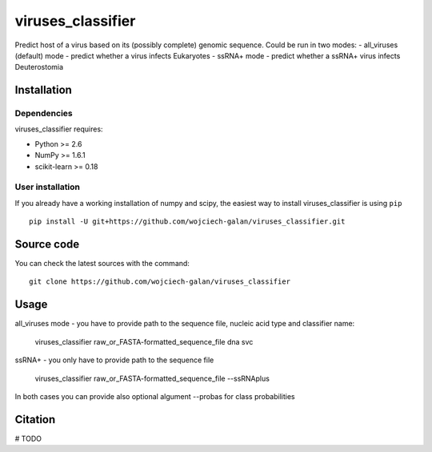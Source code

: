 .. -*- mode: rst -*-
viruses_classifier
====
Predict host of a virus based on its (possibly complete) genomic sequence. Could be run in two modes:
- all_viruses (default) mode - predict whether a virus infects Eukaryotes
- ssRNA+ mode - predict whether a ssRNA+ virus infects Deuterostomia

Installation
------------

Dependencies
~~~~~~~~~~~~

viruses_classifier requires:

- Python >= 2.6
- NumPy >= 1.6.1
- scikit-learn >= 0.18


User installation
~~~~~~~~~~~~~~~~~

If you already have a working installation of numpy and scipy,
the easiest way to install viruses_classifier is using ``pip`` ::

    pip install -U git+https://github.com/wojciech-galan/viruses_classifier.git


Source code
-----------

You can check the latest sources with the command::

    git clone https://github.com/wojciech-galan/viruses_classifier


Usage
-----

all_viruses mode - you have to provide path to the sequence file, nucleic acid type and classifier name:

    viruses_classifier raw_or_FASTA-formatted_sequence_file dna svc

ssRNA+ - you only have to provide path to the sequence file

    viruses_classifier raw_or_FASTA-formatted_sequence_file --ssRNAplus

In both cases you can provide also optional algument --probas for class probabilities

Citation
--------

# TODO
